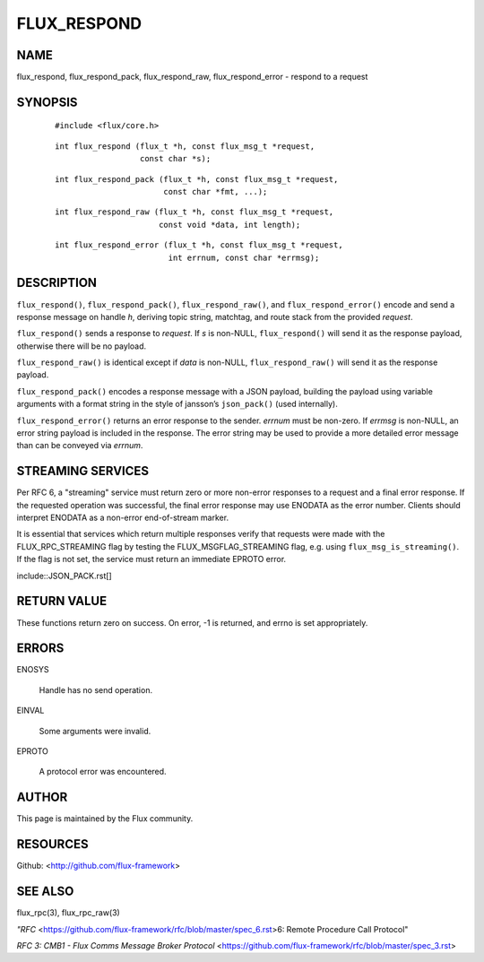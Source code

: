 ============
FLUX_RESPOND
============


NAME
====

flux_respond, flux_respond_pack, flux_respond_raw, flux_respond_error - respond to a request

SYNOPSIS
========

   ::

      #include <flux/core.h>

..

   ::

      int flux_respond (flux_t *h, const flux_msg_t *request,
                        const char *s);

   ::

      int flux_respond_pack (flux_t *h, const flux_msg_t *request,
                             const char *fmt, ...);

..

   ::

      int flux_respond_raw (flux_t *h, const flux_msg_t *request,
                            const void *data, int length);

   ::

      int flux_respond_error (flux_t *h, const flux_msg_t *request,
                              int errnum, const char *errmsg);

DESCRIPTION
===========

``flux_respond()``, ``flux_respond_pack()``, ``flux_respond_raw()``, and ``flux_respond_error()`` encode and send a response message on handle *h*, deriving topic string, matchtag, and route stack from the provided *request*.

``flux_respond()`` sends a response to *request*. If *s* is non-NULL, ``flux_respond()`` will send it as the response payload, otherwise there will be no payload.

``flux_respond_raw()`` is identical except if *data* is non-NULL, ``flux_respond_raw()`` will send it as the response payload.

``flux_respond_pack()`` encodes a response message with a JSON payload, building the payload using variable arguments with a format string in the style of jansson’s ``json_pack()`` (used internally).

``flux_respond_error()`` returns an error response to the sender. *errnum* must be non-zero. If *errmsg* is non-NULL, an error string payload is included in the response. The error string may be used to provide a more detailed error message than can be conveyed via *errnum*.

STREAMING SERVICES
==================

Per RFC 6, a "streaming" service must return zero or more non-error responses to a request and a final error response. If the requested operation was successful, the final error response may use ENODATA as the error number. Clients should interpret ENODATA as a non-error end-of-stream marker.

It is essential that services which return multiple responses verify that requests were made with the FLUX_RPC_STREAMING flag by testing the FLUX_MSGFLAG_STREAMING flag, e.g. using ``flux_msg_is_streaming()``. If the flag is not set, the service must return an immediate EPROTO error.

include::JSON_PACK.rst[]

RETURN VALUE
============

These functions return zero on success. On error, -1 is returned, and errno is set appropriately.

ERRORS
======

ENOSYS

   Handle has no send operation.

EINVAL

   Some arguments were invalid.

EPROTO

   A protocol error was encountered.

AUTHOR
======

This page is maintained by the Flux community.

RESOURCES
=========

Github: <http://github.com/flux-framework>

SEE ALSO
========

flux_rpc(3), flux_rpc_raw(3)

*"RFC* <https://github.com/flux-framework/rfc/blob/master/spec_6.rst>6: Remote Procedure Call Protocol"

*RFC 3: CMB1 - Flux Comms Message Broker Protocol* <https://github.com/flux-framework/rfc/blob/master/spec_3.rst>
